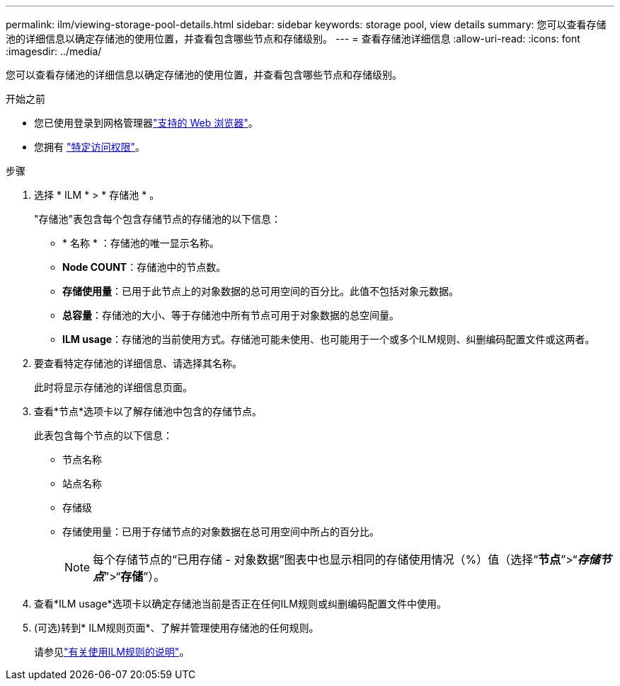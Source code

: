 ---
permalink: ilm/viewing-storage-pool-details.html 
sidebar: sidebar 
keywords: storage pool, view details 
summary: 您可以查看存储池的详细信息以确定存储池的使用位置，并查看包含哪些节点和存储级别。 
---
= 查看存储池详细信息
:allow-uri-read: 
:icons: font
:imagesdir: ../media/


[role="lead"]
您可以查看存储池的详细信息以确定存储池的使用位置，并查看包含哪些节点和存储级别。

.开始之前
* 您已使用登录到网格管理器link:../admin/web-browser-requirements.html["支持的 Web 浏览器"]。
* 您拥有 link:../admin/admin-group-permissions.html["特定访问权限"]。


.步骤
. 选择 * ILM * > * 存储池 * 。
+
"存储池"表包含每个包含存储节点的存储池的以下信息：

+
** * 名称 * ：存储池的唯一显示名称。
** *Node COUNT*：存储池中的节点数。
** *存储使用量*：已用于此节点上的对象数据的总可用空间的百分比。此值不包括对象元数据。
** *总容量*：存储池的大小、等于存储池中所有节点可用于对象数据的总空间量。
** *ILM usage*：存储池的当前使用方式。存储池可能未使用、也可能用于一个或多个ILM规则、纠删编码配置文件或这两者。


. 要查看特定存储池的详细信息、请选择其名称。
+
此时将显示存储池的详细信息页面。

. 查看*节点*选项卡以了解存储池中包含的存储节点。
+
此表包含每个节点的以下信息：

+
** 节点名称
** 站点名称
** 存储级
** 存储使用量：已用于存储节点的对象数据在总可用空间中所占的百分比。
+

NOTE: 每个存储节点的“已用存储 - 对象数据”图表中也显示相同的存储使用情况（%）值（选择“*节点*”>“*_存储节点_*”>“*存储*”）。



. 查看*ILM usage*选项卡以确定存储池当前是否正在任何ILM规则或纠删编码配置文件中使用。
. (可选)转到* ILM规则页面*、了解并管理使用存储池的任何规则。
+
请参见link:working-with-ilm-rules-and-ilm-policies.html["有关使用ILM规则的说明"]。



